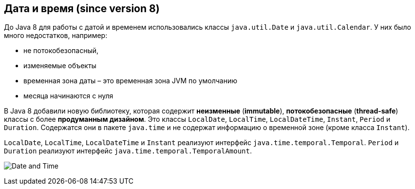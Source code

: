 == Дата и время (since version 8)

До Java 8 для работы с датой и временем использовались классы `java.util.Date` и `java.util.Calendar`. У них было много недостатков, например:

- не потокобезопасный,
- изменяемые объекты
- временная зона даты – это временная зона JVM по умолчанию
- месяца начинаются с нуля

В Java 8 добавили новую библиотеку, которая содержит *неизменные* (*immutable*), *потокобезопасные* (*thread-safe*) классы с более *продуманным дизайном*. Это классы `LocalDate`, `LocalTime`, `LocalDateTime`, `Instant`, `Period` и `Duration`. Содержатся они в пакете `java.time` и не содержат информацию о временной зоне (кроме класса `Instant`).

`LocalDate`, `LocalTime`, `LocalDateTime` и `Instant` реализуют интерфейс `java.time.temporal.Temporal`. `Period` и `Duration` реализуют интерфейс `java.time.temporal.TemporalAmount`.

image:/assets/img/java/basics/date-time.png[Date and Time]
